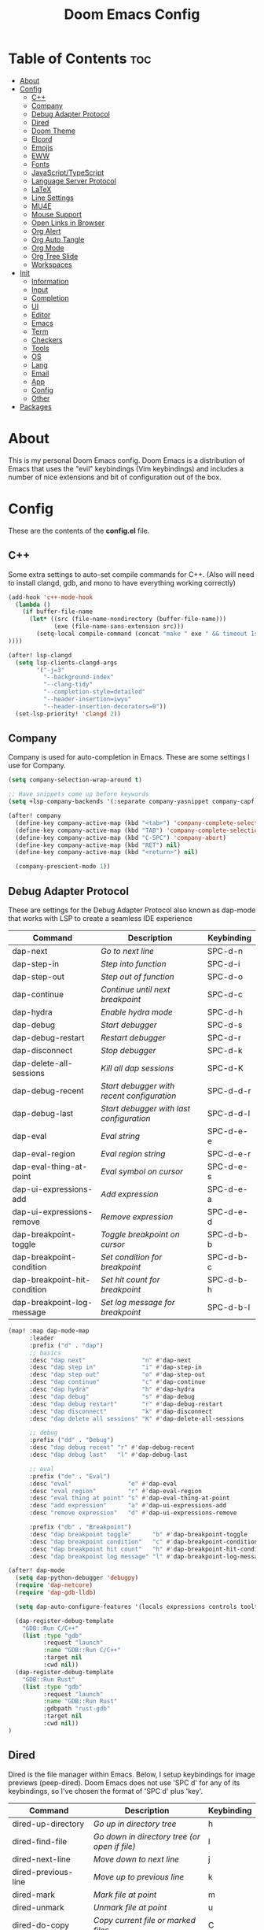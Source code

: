 #+TITLE: Doom Emacs Config

* Table of Contents :toc:
- [[#about][About]]
- [[#config][Config]]
  - [[#c][C++]]
  - [[#company][Company]]
  - [[#debug-adapter-protocol][Debug Adapter Protocol]]
  - [[#dired][Dired]]
  - [[#doom-theme][Doom Theme]]
  - [[#elcord][Elcord]]
  - [[#emojis][Emojis]]
  - [[#eww][EWW]]
  - [[#fonts][Fonts]]
  - [[#javascripttypescript][JavaScript/TypeScript]]
  - [[#language-server-protocol][Language Server Protocol]]
  - [[#latex][LaTeX]]
  - [[#line-settings][Line Settings]]
  - [[#mu4e][MU4E]]
  - [[#mouse-support][Mouse Support]]
  - [[#open-links-in-browser][Open Links in Browser]]
  - [[#org-alert][Org Alert]]
  - [[#org-auto-tangle][Org Auto Tangle]]
  - [[#org-mode][Org Mode]]
  - [[#org-tree-slide][Org Tree Slide]]
  - [[#workspaces][Workspaces]]
- [[#init][Init]]
  - [[#information][Information]]
  - [[#input][Input]]
  - [[#completion][Completion]]
  - [[#ui][UI]]
  - [[#editor][Editor]]
  - [[#emacs][Emacs]]
  - [[#term][Term]]
  - [[#checkers][Checkers]]
  - [[#tools][Tools]]
  - [[#os][OS]]
  - [[#lang][Lang]]
  - [[#email][Email]]
  - [[#app][App]]
  - [[#config-1][Config]]
  - [[#other][Other]]
- [[#packages][Packages]]

* About
This is my personal Doom Emacs config. Doom Emacs is a distribution of Emacs that uses the "evil" keybindings (Vim keybindings) and includes a number of nice extensions and bit of configuration out of the box.

* Config
:PROPERTIES:
:header-args: :tangle config.el
:END:

These are the contents of the *config.el* file.

** C++
Some extra settings to auto-set compile commands for C++.
(Also will need to install clangd, gdb, and mono to have everything working correctly)

#+begin_src emacs-lisp
(add-hook 'c++-mode-hook
  (lambda ()
    (if buffer-file-name
      (let* ((src (file-name-nondirectory (buffer-file-name)))
             (exe (file-name-sans-extension src)))
        (setq-local compile-command (concat "make " exe " && timeout 1s ./" exe))
))))

(after! lsp-clangd
  (setq lsp-clients-clangd-args
        '("-j=3"
          "--background-index"
          "--clang-tidy"
          "--completion-style=detailed"
          "--header-insertion=iwyu"
          "--header-insertion-decorators=0"))
  (set-lsp-priority! 'clangd 2))
#+end_src

** Company
Company is used for auto-completion in Emacs. These are some settings I use for Company.

#+begin_src emacs-lisp
(setq company-selection-wrap-around t)

;; Have snippets come up before keywords
(setq +lsp-company-backends '(:separate company-yasnippet company-capf))

(after! company
  (define-key company-active-map (kbd "<tab>") 'company-complete-selection)
  (define-key company-active-map (kbd "TAB") 'company-complete-selection)
  (define-key company-active-map (kbd "C-SPC") 'company-abort)
  (define-key company-active-map (kbd "RET") nil)
  (define-key company-active-map (kbd "<return>") nil)

  (company-prescient-mode 1))
#+end_src

** Debug Adapter Protocol
These are settings for the Debug Adapter Protocol also known as dap-mode that works with LSP to create a seamless IDE experience

| Command                      | Description                              | Keybinding |
|------------------------------+------------------------------------------+------------|
| dap-next                     | /Go to next line/                          | SPC-d-n    |
| dap-step-in                  | /Step into function/                       | SPC-d-i    |
| dap-step-out                 | /Step out of function/                     | SPC-d-o    |
| dap-continue                 | /Continue until next breakpoint/           | SPC-d-c    |
| dap-hydra                    | /Enable hydra mode/                        | SPC-d-h    |
| dap-debug                    | /Start debugger/                           | SPC-d-s    |
| dap-debug-restart            | /Restart debugger/                         | SPC-d-r    |
| dap-disconnect               | /Stop debugger/                            | SPC-d-k    |
| dap-delete-all-sessions      | /Kill all dap sessions/                    | SPC-d-K    |
| dap-debug-recent             | /Start debugger with recent configuration/ | SPC-d-d-r  |
| dap-debug-last               | /Start debugger with last configuration/   | SPC-d-d-l  |
| dap-eval                     | /Eval string/                              | SPC-d-e-e  |
| dap-eval-region              | /Eval region string/                       | SPC-d-e-r  |
| dap-eval-thing-at-point      | /Eval symbol on cursor/                    | SPC-d-e-s  |
| dap-ui-expressions-add       | /Add expression/                           | SPC-d-e-a  |
| dap-ui-expressions-remove    | /Remove expression/                        | SPC-d-e-d  |
| dap-breakpoint-toggle        | /Toggle breakpoint on cursor/              | SPC-d-b-b  |
| dap-breakpoint-condition     | /Set condition for breakpoint/             | SPC-d-b-c  |
| dap-breakpoint-hit-condition | /Set hit count for breakpoint/             | SPC-d-b-h  |
| dap-breakpoint-log-message   | /Set log message for breakpoint/           | SPC-d-b-l  |

#+begin_src emacs-lisp
(map! :map dap-mode-map
      :leader
      :prefix ("d" . "dap")
      ;; basics
      :desc "dap next"                "n" #'dap-next
      :desc "dap step in"             "i" #'dap-step-in
      :desc "dap step out"            "o" #'dap-step-out
      :desc "dap continue"            "c" #'dap-continue
      :desc "dap hydra"               "h" #'dap-hydra
      :desc "dap debug"               "s" #'dap-debug
      :desc "dap debug restart"       "r" #'dap-debug-restart
      :desc "dap disconnect"          "k" #'dap-disconnect
      :desc "dap delete all sessions" "K" #'dap-delete-all-sessions

      ;; debug
      :prefix ("dd" . "Debug")
      :desc "dap debug recent" "r" #'dap-debug-recent
      :desc "dap debug last"   "l" #'dap-debug-last

      ;; eval
      :prefix ("de" . "Eval")
      :desc "eval"                "e" #'dap-eval
      :desc "eval region"         "r" #'dap-eval-region
      :desc "eval thing at point" "s" #'dap-eval-thing-at-point
      :desc "add expression"      "a" #'dap-ui-expressions-add
      :desc "remove expression"   "d" #'dap-ui-expressions-remove

      :prefix ("db" . "Breakpoint")
      :desc "dap breakpoint toggle"      "b" #'dap-breakpoint-toggle
      :desc "dap breakpoint condition"   "c" #'dap-breakpoint-condition
      :desc "dap breakpoint hit count"   "h" #'dap-breakpoint-hit-condition
      :desc "dap breakpoint log message" "l" #'dap-breakpoint-log-message)

(after! dap-mode
  (setq dap-python-debugger 'debugpy)
  (require 'dap-netcore)
  (require 'dap-gdb-lldb)

  (setq dap-auto-configure-features '(locals expressions controls tooltip))

  (dap-register-debug-template
    "GDB::Run C/C++"
    (list :type "gdb"
          :request "launch"
          :name "GDB::Run C/C++"
          :target nil
          :cwd nil))
  (dap-register-debug-template
    "GDB::Run Rust"
    (list :type "gdb"
          :request "launch"
          :name "GDB::Run Rust"
          :gdbpath "rust-gdb"
          :target nil
          :cwd nil))
)
#+end_src

** Dired
Dired is the file manager within Emacs.  Below, I setup keybindings for image previews (peep-dired).  Doom Emacs does not use 'SPC d' for any of its keybindings, so I've chosen the format of 'SPC d' plus 'key'.

| Command                 | Description                                 | Keybinding |
|-------------------------+---------------------------------------------+------------|
| dired-up-directory      | /Go up in directory tree/                     | h          |
| dired-find-file         | /Go down in directory tree (or open if file)/ | l          |
| dired-next-line         | /Move down to next line/                      | j          |
| dired-previous-line     | /Move up to previous line/                    | k          |
| dired-mark              | /Mark file at point/                          | m          |
| dired-unmark            | /Unmark file at point/                        | u          |
| dired-do-copy           | /Copy current file or marked files/           | C          |
| dired-do-rename         | /Rename current file or marked files/         | R          |
| dired-hide-details      | /Toggle detailed listings on/off/             | (          |
| dired-git-info-mode     | /Toggle git information on/off/               | )          |
| dired-create-directory  | /Create new empty directory/                  | +          |
| dired-diff              | /Compare file at point with another/          | =          |
| dired-subtree-toggle    | /Toggle viewing subtree at point/             | TAB        |
| dired-mark-files-regexp | /Mark files using regex/                      | % m        |
| dired-do-copy-regexp    | /Copy files using regex/                      | % C        |
| dired-do-rename-regexp  | /Rename files using regex/                    | % R        |
| dired-mark-files-regexp | /Mark all files using regex/                  | * %        |
| dired-do-chgrp          | /Change the group of marked files/            | g G        |
| dired-do-chmod          | /Change the mode of marked files/             | M          |
| dired-do-chown          | /Change the owner of marked files/            | O          |
| dired-do-rename         | /Rename file or all marked files/             | R          |

#+begin_src emacs-lisp
(evil-define-key 'normal dired-mode-map
  (kbd "M-RET") 'dired-display-file
  (kbd "h") 'dired-up-directory
  (kbd "l") 'dired-find-file
  (kbd "m") 'dired-mark
  (kbd "t") 'dired-toggle-marks
  (kbd "u") 'dired-unmark
  (kbd "C") 'dired-do-copy
  (kbd "D") 'dired-do-delete
  (kbd "J") 'dired-goto-file
  (kbd "M") 'dired-do-chmod
  (kbd "O") 'dired-do-chown
  (kbd "P") 'dired-do-print
  (kbd "R") 'dired-do-rename
  (kbd "T") 'dired-do-touch
  (kbd "Y") 'dired-copy-filenamecopy-filename-as-kill ; copies filename to kill ring.
  (kbd "+") 'dired-create-directory
  (kbd "-") 'dired-up-directory
  (kbd "% l") 'dired-downcase
  (kbd "% u") 'dired-upcase
  (kbd "; d") 'epa-dired-do-decrypt
  (kbd "; e") 'epa-dired-do-encrypt)
;; With dired-open plugin, you can launch external programs for certain extensions
;; For example, I set all .png files to open in 'nsxiv' and all .mp4 files to open in 'mpv'
(setq dired-open-extensions '(("gif" . "nsxiv")
                              ("jpg" . "nsxiv")
                              ("png" . "nsxiv")
                              ("mkv" . "mpv")
                              ("mp4" . "mpv")))
#+end_src

** Doom Theme
Setting the theme to doom-one.

#+begin_src emacs-lisp
(setq doom-theme 'doom-one)
#+end_src

** Elcord

#+begin_src emacs-lisp
(add-hook 'after-make-frame-functions
  (lambda (frame) (elcord-mode 1)))
(add-hook 'after-delete-frame-functions
  (lambda (frame)
    (if (eq (- (length (visible-frame-list)) 1) 0) (elcord-mode 0))))

(setq elcord-editor-icon "emacs_icon")
#+end_src

** Emojis
Emojify is an Emacs extension to display emojis. It can display github style emojis like :smile: or plain ascii ones like :).

#+begin_src emacs-lisp
(use-package! emojify
  :hook (after-init . global-emojify-mode))
#+end_src

** EWW
EWW is the Emacs Web Wowser, the builtin browser in Emacs.  Below I set urls to open in a specific browser (eww) with browse-url-browser-function.  By default, Doom Emacs does not use ‘SPC e’ for anything, so I choose to use the format ‘SPC e’ plus ‘key’ for these (I also use ‘SPC e’ for ‘eval’ keybindings).  I chose to use ‘SPC s w’ for eww-search-words because Doom Emacs uses ‘SPC s’ for ‘search’ commands.

#+begin_src emacs-lisp
(setq browse-url-browser-function 'eww-browse-url)
(map! :leader
      :desc "Search web for text between BEG/END"
      "s w" #'eww-search-words
      (:prefix ("e" . "evaluate/EWW")
       :desc "Eww web browser" "w" #'eww
       :desc "Eww reload page" "R" #'eww-reload))
#+end_src

** Fonts

#+begin_src emacs-lisp
(setq doom-font (font-spec :family "JetBrainsMono Nerd Font Mono" :size 15)
      doom-variable-pitch-font (font-spec :family "Avenir Next LT Pro" :size 17)
      doom-big-font (font-spec :family "JetBrainsMono Nerd Font Mono" :size 24)
      mixed-pitch-set-height t)
(after! doom-themes
  (setq doom-themes-enable-bold t
        doom-themes-enable-italic t))
(custom-set-faces!
  '(font-lock-comment-face :slant italic)
  '(font-lock-keyword-face :slant italic))
(add-hook 'text-mode-hook 'mixed-pitch-mode)
#+end_src

** JavaScript/TypeScript
These are some settings for javascript/typescript. I'm disabling lsp formatting (because ts-ls formatting isn't good) to use prettier instead. Also, I'm disabling the built-in ligatures to use the ones supplied by the font.

#+begin_src emacs-lisp
(setq-hook! 'rjsx-mode-hook +format-with-lsp nil)
(setq-hook! 'typescript-mode-hook +format-with-lsp nil)

(after! js
  (setq-default js--prettify-symbols-alist '()))
#+end_src

** Language Server Protocol
Configuration for LSP

#+begin_src emacs-lisp
(after! lsp-mode
  (setq lsp-ui-peek-always-show t)
  (setq lsp-inlay-hint-enable t))
#+end_src

** LaTeX

#+begin_src emacs-lisp
(after! ox-latex
  (add-to-list 'org-latex-classes
             '("org-plain-latex"
               "\\documentclass{article}
           [NO-DEFAULT-PACKAGES]
           [PACKAGES]
           [EXTRA]"
               ("\\section{%s}" . "\\section*{%s}")
               ("\\subsection{%s}" . "\\subsection*{%s}")
               ("\\subsubsection{%s}" . "\\subsubsection*{%s}")
               ("\\paragraph{%s}" . "\\paragraph*{%s}")
               ("\\subparagraph{%s}" . "\\subparagraph*{%s}"))))
#+end_src

** Line Settings
I set comment-line to ‘SPC TAB TAB’.  The standard Emacs keybinding for comment-line is ‘C-x C-;’.  The other keybindings are for commands that toggle on/off various line-related settings.  Doom Emacs uses ‘SPC t’ for “toggle” commands, so I choose ‘SPC t’ plus ‘key’ for those bindings.

| Command                  | Description                                | Keybinding  |
|--------------------------+--------------------------------------------+-------------|
| comment-line             | /Comment or uncomment lines/               | SPC TAB TAB |
| hl-line-mode             | /Toggle line higlighting in current frame/ | SPC t h     |
| global-hl-line-mode      | /Toggle line highlighting globally/        | SPC t H     |
| doom/toggle-line-numbers | /Toggle line numbers/                      | SPC t l     |
| toggle-truncate-lines    | /Toggle truncate lines/                    | SPC t t     |

#+begin_src emacs-lisp
(setq display-line-numbers-type 'relative)
(pixel-scroll-precision-mode 1)
(map! :leader
      :desc "Comment or uncomment lines" "TAB TAB" #'comment-line
      (:prefix ("t" . "toggle")
       :desc "Toggle line numbers" "l" #'doom/toggle-line-numbers
       :desc "Toggle line highlight in frame" "h" #'hl-line-mode
       :desc "Toggle line highlight globally" "H" #'global-hl-line-mode
       :desc "Toggle truncate lines" "t" #'toggle-truncate-lines))
#+end_src

** MU4E
Setting up mu4e which is an email client that works within emacs.  You must install mu4e and mbsync through your Linux distribution’s package manager. Setting up smtp for sending mail. Make sure the gnutls command line utils are installed. Package ‘gnutls-bin’ in Debian/Ubuntu, and ‘gnutls’ in Arch.

*** Setting Up Multiple Accounts
The settings below are specific to each of three different email accounts.  These settings are fictional and are here for documentation purposes.  Hence, I have this source block entirely commented out.  Now, I do use a source code block similar to the one below, but I don’t want to share it publicly.  Keep reading to see how I handle this.

#+begin_src emacs-lisp
;; (defvar my-mu4e-account-alist
;;   '(("acc1-domain"
;;      (mu4e-sent-folder "/acc1-domain/Sent")
;;      (mu4e-drafts-folder "/acc1-domain/Drafts")
;;      (mu4e-trash-folder "/acc1-domain/Trash")
;;      (mu4e-compose-signature
;;        (concat
;;          "Ricky Bobby\n"
;;          "acc1@domain.com\n"))
;;      (user-mail-address "acc1@domain.com")
;;      (smtpmail-default-smtp-server "smtp.domain.com")
;;      (smtpmail-smtp-server "smtp.domain.com")
;;      (smtpmail-smtp-user "acc1@domain.com")
;;      (smtpmail-stream-type starttls)
;;      (smtpmail-smtp-service 587))
;;     ("acc2-domain"
;;      (mu4e-sent-folder "/acc2-domain/Sent")
;;      (mu4e-drafts-folder "/acc2-domain/Drafts")
;;      (mu4e-trash-folder "/acc2-domain/Trash")
;;      (mu4e-compose-signature
;;        (concat
;;          "Suzy Q\n"
;;          "acc2@domain.com\n"))
;;      (user-mail-address "acc2@domain.com")
;;      (smtpmail-default-smtp-server "smtp.domain.com")
;;      (smtpmail-smtp-server "smtp.domain.com")
;;      (smtpmail-smtp-user "acc2@domain.com")
;;      (smtpmail-stream-type starttls)
;;      (smtpmail-smtp-service 587))
;;     ("acc3-domain"
;;      (mu4e-sent-folder "/acc3-domain/Sent")
;;      (mu4e-drafts-folder "/acc3-domain/Drafts")
;;      (mu4e-trash-folder "/acc3-domain/Trash")
;;      (mu4e-compose-signature
;;        (concat
;;          "John Boy\n"
;;          "acc3@domain.com\n"))
;;      (user-mail-address "acc3@domain.com")
;;      (smtpmail-default-smtp-server "smtp.domain.com")
;;      (smtpmail-smtp-server "smtp.domain.com")
;;      (smtpmail-smtp-user "acc3@domain.com")
;;      (smtpmail-stream-type starttls)
;;      (smtpmail-smtp-service 587))))
#+end_src

I’m sourcing an elisp file (~/.config/doom/email.el) that contains the above source block but with my actual email settings.  I do this so I don’t have to share my email addresses publicly.  If you uncommented the above source block to use, then you should comment out or delete this line below.

#+begin_src emacs-lisp
(load "~/.config/doom/email.el")
#+end_src

*** Function To Facilitate Switching Between Accounts
The following function can be used to select an account. This function is then added to mu4e-compose-pre-hook.

#+begin_src emacs-lisp
(defun my-mu4e-set-account ()
  "Set the account for composing a message."
  (let* ((account
          (if mu4e-compose-parent-message
              (let ((maildir (mu4e-message-field mu4e-compose-parent-message :maildir)))
                (string-match "/\\(.*?\\)/" maildir)
                (match-string 1 maildir))
            (completing-read (format "Compose with account: (%s) "
                                     (mapconcat #'(lambda (var) (car var))
                                                my-mu4e-account-alist "/"))
                             (mapcar #'(lambda (var) (car var)) my-mu4e-account-alist)
                             nil t nil nil (caar my-mu4e-account-alist))))
         (account-vars (cdr (assoc account my-mu4e-account-alist))))
    (if account-vars
        (mapc #'(lambda (var)
                  (set (car var) (cadr var)))
              account-vars)
      (error "No email account found"))))

(add-hook 'mu4e-compose-pre-hook 'my-mu4e-set-account)
#+end_src

*** Org-Msg
This extension makes it possible to use org mode when composing emails in mu4e.

#+begin_src emacs-lisp
(setq org-msg-signature "
      Regards,

   #+begin_signature
   -- *{your-name}* \\\\
   /Sent from my Emacs/
   #+end_signature")
#+end_src

*** Extra Settings
These are some extra settings for mu4e for convenience.

#+begin_src emacs-lisp
(after! mu4e
  (setq mu4e-update-interval (* 5 60)                       ;; get emails and index every 5 minutes
    mu4e-get-mail-command "mbsync -a -c ~/.config/mbsyncrc" ;; set a custom sync command
    mu4e-compose-format-flowed t                            ;; send emails with format=flowed
    mu4e-index-cleanup nil                                  ;; don't do a full cleanup check
    mu4e-index-lazy-check t))                               ;; don't consider up-to-date dirs

(mu4e t)        ;; check for emails in the background
#+end_src

** Mouse Support
Adding mouse support in the terminal version of Emacs.

#+begin_src emacs-lisp
(xterm-mouse-mode 1)
#+end_src

** Open Links in Browser
This opens any link clicked in emacs in the browser specified below.

#+begin_src emacs-lisp
(setq browse-url-browser-function 'browse-url-generic)
(setq browse-url-generic-program "xdg-open")
#+end_src

** Org Alert
#+begin_src emacs-lisp
(use-package! org-alert
  :config
  (setq alert-default-style 'libnotify
        org-alert-interval 300
        org-alert-notification-title "Org Alert Reminder!"
        org-alert-notify-cutoff 10
        org-alert-notify-after-event-cutoff 10)
  (org-alert-enable))
#+end_src

** Org Auto Tangle
#+begin_src emacs-lisp
(use-package! org-auto-tangle
  :defer t
  :hook (org-mode . org-auto-tangle-mode)
  :config
  (setq org-auto-tangle-default t))
#+end_src

** Org Mode
I wrapped most of this block in (after! org).  Without this, my settings might be evaluated too early, which will result in my settings being overwritten by Doom’s defaults.

#+begin_src emacs-lisp
(map! :leader
      :desc "Org babel tangle" "m B" #'org-babel-tangle)
(after! org
  (setq org-directory "~/nc/Notes/"
        org-agenda-files (directory-files-recursively "~/nc/Notes/agenda/" "\\.org$")
        org-log-done 'time
        org-hide-emphasis-markers t))
#+end_src

*** Set font sizes for each header level
You can set the Org heading levels to be different font sizes.  So I choose to have level 1 headings to be 140% in height, level 2 to be 130%, etc.  Other interesting things you could play with include adding :foreground color and/or :background color if you want to override the theme colors.

#+begin_src emacs-lisp
(custom-set-faces
  '(org-level-1 ((t (:inherit outline-1 :height 1.4))))
  '(org-level-2 ((t (:inherit outline-2 :height 1.3))))
  '(org-level-3 ((t (:inherit outline-3 :height 1.2))))
  '(org-level-4 ((t (:inherit outline-4 :height 1.1))))
  '(org-level-5 ((t (:inherit outline-5 :height 1.0))))
)
#+end_src

** Org Tree Slide
These are some settings for Org Tree Slide, a mode for making org files into presentations.

#+begin_src emacs-lisp
(after! org-tree-slide
  (advice-remove 'org-tree-slide--display-tree-with-narrow
                 #'+org-present--hide-first-heading-maybe-a)
  (setq-local cwm-frame-internal-border 100)
  (org-tree-slide-presentation-profile))
#+end_src

** Workspaces
Prevent a new workspace from being created whenever opening emacs with emacsclient

#+begin_src emacs-lisp
(after! persp-mode
  (setq persp-emacsclient-init-frame-behaviour-override "main"))
#+end_src

* Init
:PROPERTIES:
:header-args: :tangle init.el
:END:

These are the contents of the *init.el* file.

** Information

#+begin_src emacs-lisp
;;; init.el -*- lexical-binding: t; -*-

;; This file controls what Doom modules are enabled and what order they load
;; in. Remember to run 'doom sync' after modifying it!

;; NOTE Press 'SPC h d h' (or 'C-h d h' for non-vim users) to access Doom's
;;      documentation. There you'll find a "Module Index" link where you'll find
;;      a comprehensive list of Doom's modules and what flags they support.

;; NOTE Move your cursor over a module's name (or its flags) and press 'K' (or
;;      'C-c c k' for non-vim users) to view its documentation. This works on
;;      flags as well (those symbols that start with a plus).
;;
;;      Alternatively, press 'gd' (or 'C-c c d') on a module to browse its
;;      directory (for easy access to its source code).
#+end_src

** Input

#+begin_src emacs-lisp
(doom! :input
       ;;chinese
       ;;japanese
       ;;layout            ; auie,ctsrnm is the superior home row
#+end_src

** Completion

#+begin_src emacs-lisp
       :completion
       (company +childframe)           ; the ultimate code completion backend
       ;;helm              ; the *other* search engine for love and life
       ;;ido               ; the other *other* search engine...
       ;;ivy               ; a search engine for love and life
       (vertico +childframe +icons)           ; the search engine of the future
#+end_src

** UI

#+begin_src emacs-lisp
       :ui
       ;;deft              ; notational velocity for Emacs
       doom              ; what makes DOOM look the way it does
       doom-dashboard    ; a nifty splash screen for Emacs
       doom-quit         ; DOOM quit-message prompts when you quit Emacs
       (emoji +unicode)  ; 🙂
       hl-todo           ; highlight TODO/FIXME/NOTE/DEPRECATED/HACK/REVIEW
       ;;hydra
       indent-guides     ; highlighted indent columns
       ligatures         ; ligatures and symbols to make your code pretty again
       minimap           ; show a map of the code on the side
       modeline          ; snazzy, Atom-inspired modeline, plus API
       ;;nav-flash         ; blink cursor line after big motions
       ;;neotree           ; a project drawer, like NERDTree for vim
       ophints           ; highlight the region an operation acts on
       (popup +defaults)   ; tame sudden yet inevitable temporary windows
       ;;tabs              ; a tab bar for Emacs
       (treemacs +lsp)          ; a project drawer, like neotree but cooler
       ;;unicode           ; extended unicode support for various languages
       vc-gutter         ; vcs diff in the fringe
       vi-tilde-fringe   ; fringe tildes to mark beyond EOB
       ;;window-select     ; visually switch windows
       workspaces        ; tab emulation, persistence & separate workspaces
       zen               ; distraction-free coding or writing
#+end_src

** Editor

#+begin_src emacs-lisp
       :editor
       (evil +everywhere); come to the dark side, we have cookies
       file-templates    ; auto-snippets for empty files
       fold              ; (nigh) universal code folding
       (format +onsave)            ; automated prettiness
       ;;god               ; run Emacs commands without modifier keys
       ;;lispy             ; vim for lisp, for people who don't like vim
       ;;multiple-cursors  ; editing in many places at once
       ;;objed             ; text object editing for the innocent
       ;;parinfer          ; turn lisp into python, sort of
       ;;rotate-text       ; cycle region at point between text candidates
       snippets          ; my elves. They type so I don't have to
       word-wrap         ; soft wrapping with language-aware indent
#+end_src

** Emacs

#+begin_src emacs-lisp
       :emacs
       (dired +icons)             ; making dired pretty [functional]
       electric          ; smarter, keyword-based electric-indent
       (ibuffer +icons)         ; interactive buffer management
       (undo +tree)              ; persistent, smarter undo for your inevitable mistakes
       vc                ; version-control and Emacs, sitting in a tree
#+end_src

** Term

#+begin_src emacs-lisp
       :term
       eshell            ; the elisp shell that works everywhere
       ;;shell             ; simple shell REPL for Emacs
       ;;term              ; basic terminal emulator for Emacs
       vterm             ; the best terminal emulation in Emacs
#+end_src

** Checkers
#+begin_src emacs-lisp
       :checkers
       syntax              ; tasing you for every semicolon you forget
       spell               ; tasing you for misspelling mispelling
       ;;grammar           ; tasing grammar mistake every you make
#+end_src

** Tools

#+begin_src emacs-lisp
       :tools
       ;;ansible
       (debugger +lsp)          ; FIXME stepping through code, to help you add bugs
       ;;direnv
       ;;docker
       ;;editorconfig      ; let someone else argue about tabs vs spaces
       ;;ein               ; tame Jupyter notebooks with emacs
       (eval +overlay)     ; run code, run (also, repls)
       ;;gist              ; interacting with github gists
       (lookup +dictionary)              ; navigate your code and its documentation
       (lsp +peek)               ; M-x vscode
       magit             ; a git porcelain for Emacs
       ;;make              ; run make tasks from Emacs
       (pass +auth)              ; password manager for nerds
       pdf               ; pdf enhancements
       ;;prodigy           ; FIXME managing external services & code builders
       ;;rgb               ; creating color strings
       ;;taskrunner        ; taskrunner for all your projects
       ;;terraform         ; infrastructure as code
       ;;tmux              ; an API for interacting with tmux
       tree-sitter
       ;;upload            ; map local to remote projects via ssh/ftp
#+end_src

** OS

#+begin_src emacs-lisp
       :os
       (:if IS-MAC macos)  ; improve compatibility with macOS
       ;;tty               ; improve the terminal Emacs experience
#+end_src

** Lang

#+begin_src emacs-lisp
       :lang
       ;;agda              ; types of types of types of types...
       ;;beancount         ; mind the GAAP
       (cc +lsp +tree-sitter)                ; C > C++ == 1
       ;;clojure           ; java with a lisp
       ;;common-lisp       ; if you've seen one lisp, you've seen them all
       ;;coq               ; proofs-as-programs
       ;;crystal           ; ruby at the speed of c
       (csharp +dotnet +lsp +tree-sitter)            ; unity, .NET, and mono shenanigans
       ;;data              ; config/data formats
       (dart +flutter +lsp)   ; paint ui and not much else
       ;;dhall
       ;;elixir            ; erlang done right
       ;;elm               ; care for a cup of TEA?
       emacs-lisp        ; drown in parentheses
       ;;erlang            ; an elegant language for a more civilized age
       ;;ess               ; emacs speaks statistics
       ;;factor
       ;;faust             ; dsp, but you get to keep your soul
       ;;fsharp            ; ML stands for Microsoft's Language
       ;;fstar             ; (dependent) types and (monadic) effects and Z3
       ;;gdscript          ; the language you waited for
       ;;(go +lsp)         ; the hipster dialect
       (haskell +lsp +tree-sitter)           ; a language that's lazier than I am
       ;;hy                ; readability of scheme w/ speed of python
       ;;idris             ; a language you can depend on
       ;;json              ; At least it ain't XML
       ;;(java +meghanada) ; the poster child for carpal tunnel syndrome
       (javascript +lsp +tree-sitter)        ; all(hope(abandon(ye(who(enter(here))))))
       ;;julia             ; a better, faster MATLAB
       ;;kotlin            ; a better, slicker Java(Script)
       (latex +cdlatex)             ; writing papers in Emacs has never been so fun
       ;;lean              ; for folks with too much to prove
       ;;ledger            ; be audit you can be
       ;;lua               ; one-based indices? one-based indices
       markdown          ; writing docs for people to ignore
       ;;nim               ; python + lisp at the speed of c
       ;;nix               ; I hereby declare "nix geht mehr!"
       ;;ocaml             ; an objective camel
       (org +dragndrop +pandoc +present +pretty)               ; organize your plain life in plain text
       ;;php               ; perl's insecure younger brother
       ;;plantuml          ; diagrams for confusing people more
       ;;purescript        ; javascript, but functional
       (python +lsp +pyright +tree-sitter)            ; beautiful is better than ugly
       ;;qt                ; the 'cutest' gui framework ever
       ;;racket            ; a DSL for DSLs
       ;;raku              ; the artist formerly known as perl6
       ;;rest              ; Emacs as a REST client
       ;;rst               ; ReST in peace
       ;;(ruby +rails)     ; 1.step {|i| p "Ruby is #{i.even? ? 'love' : 'life'}"}
       (rust +lsp +tree-sitter)              ; Fe2O3.unwrap().unwrap().unwrap().unwrap()
       ;;scala             ; java, but good
       ;;(scheme +guile)   ; a fully conniving family of lisps
       sh                ; she sells {ba,z,fi}sh shells on the C xor
       ;;sml
       ;;solidity          ; do you need a blockchain? No.
       ;;swift             ; who asked for emoji variables?
       ;;terra             ; Earth and Moon in alignment for performance.
       (web +lsp +tree-sitter)               ; the tubes
       yaml              ; JSON, but readable
       ;;zig               ; C, but simpler
#+end_src

** Email

#+begin_src emacs-lisp
       :email
       (mu4e +org +gmail)
       ;;notmuch
       ;;(wanderlust +gmail)
#+end_src

** App

#+begin_src emacs-lisp
       :app
       ;;calendar
       ;;emms
       ;;everywhere        ; *leave* Emacs!? You must be joking
       ;;irc               ; how neckbeards socialize
       ;;(rss +org)        ; emacs as an RSS reader
       ;;twitter           ; twitter client https://twitter.com/vnought
#+end_src

** Config

#+begin_src emacs-lisp
       :config
       ;;literate
       (default +bindings +smartparens))
#+end_src

** Other
These are some settings that need to be set before any modules are set
#+begin_src emacs-lisp
(setq evil-respect-visual-line-mode t)
#+end_src

* Packages
:PROPERTIES:
:header-args: :tangle packages.el
:END:

These are the contents of the *packages.el* file.

#+begin_src emacs-lisp
;; -*- no-byte-compile: t; -*-
;;; $DOOMDIR/packages.el

;; To install a package with Doom you must declare them here and run 'doom sync'
;; on the command line, then restart Emacs for the changes to take effect -- or
;; use 'M-x doom/reload'.


;; To install SOME-PACKAGE from MELPA, ELPA or emacsmirror:
;(package! some-package)

;; To install a package directly from a remote git repo, you must specify a
;; `:recipe'. You'll find documentation on what `:recipe' accepts here:
;; https://github.com/raxod502/straight.el#the-recipe-format
;(package! another-package
;  :recipe (:host github :repo "username/repo"))

;; If the package you are trying to install does not contain a PACKAGENAME.el
;; file, or is located in a subdirectory of the repo, you'll need to specify
;; `:files' in the `:recipe':
;(package! this-package
;  :recipe (:host github :repo "username/repo"
;           :files ("some-file.el" "src/lisp/*.el")))

;; If you'd like to disable a package included with Doom, you can do so here
;; with the `:disable' property:
;(package! builtin-package :disable t)

;; You can override the recipe of a built in package without having to specify
;; all the properties for `:recipe'. These will inherit the rest of its recipe
;; from Doom or MELPA/ELPA/Emacsmirror:
;(package! builtin-package :recipe (:nonrecursive t))
;(package! builtin-package-2 :recipe (:repo "myfork/package"))

;; Specify a `:branch' to install a package from a particular branch or tag.
;; This is required for some packages whose default branch isn't 'master' (which
;; our package manager can't deal with; see raxod502/straight.el#279)
;(package! builtin-package :recipe (:branch "develop"))

;; Use `:pin' to specify a particular commit to install.
;(package! builtin-package :pin "1a2b3c4d5e")


;; Doom's packages are pinned to a specific commit and updated from release to
;; release. The `unpin!' macro allows you to unpin single packages...
;(unpin! pinned-package)
;; ...or multiple packages
;(unpin! pinned-package another-pinned-package)
;; ...Or *all* packages (NOT RECOMMENDED; will likely break things)
;(unpin! t)
#+end_src

#+begin_src emacs-lisp
(package! company-prescient)
(package! elcord)
(package! emojify)
(package! evil-tutor)
(package! org-alert)
(package! org-auto-tangle)
#+end_src
